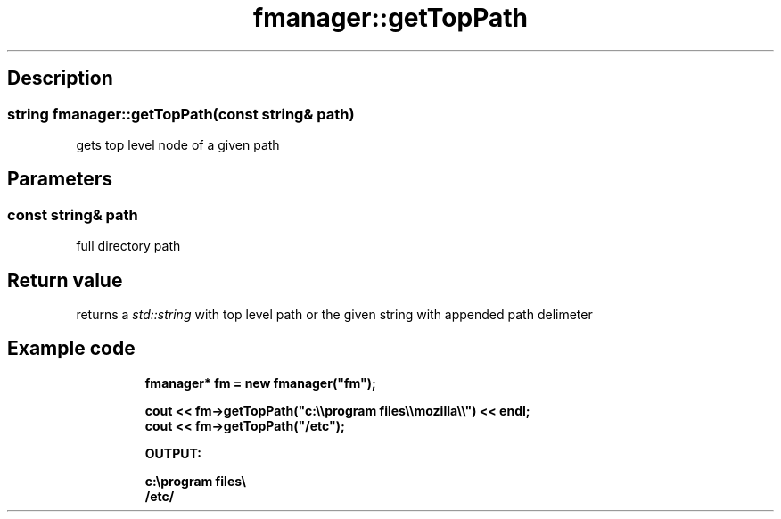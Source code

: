 .TH "fmanager::getTopPath" 3 "16 August 2009" "AbdAllah Aly Saad" "pre-alpha 0.10"
.SH "Description"
.SS \fBstring fmanager::getTopPath(\fIconst string& path\fP)\fP
gets top level node of a given path
.SH "Parameters"
.SS \fIconst string& path\fP
full directory path
.SH "Return value"
returns a \fIstd::string\fP with top level path or the given string with appended path delimeter
.SH "Example code"
.nf
.RS
\fB
fmanager* fm = new fmanager("fm");

cout << fm\->getTopPath("c:\\\\program files\\\\mozilla\\\\") << endl;
cout << fm\->getTopPath("/etc");

OUTPUT:

c:\\program files\\
/etc/
\fP
.RE
.fi
